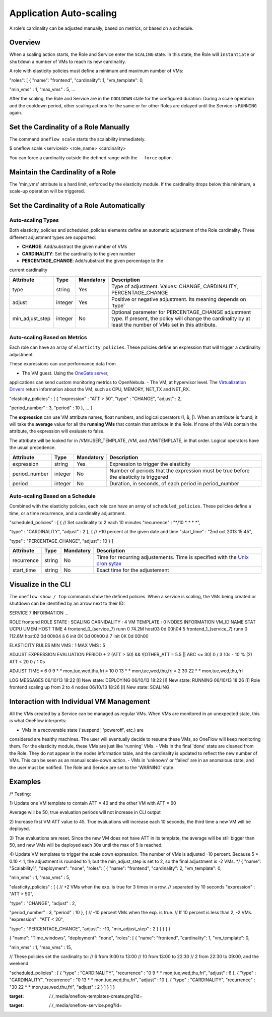 ========================
Application Auto-scaling
========================

A role's cardinality can be adjusted manually, based on metrics, or
based on a schedule.

Overview
========

When a scaling action starts, the Role and Service enter the ``SCALING``
state. In this state, the Role will ``instantiate`` or ``shutdown`` a
number of VMs to reach its new cardinality.

A role with elasticity policies must define a minimum and maximum number
of VMs:

.. code:: code

"roles": [
{
"name": "frontend",
"cardinality": 1,
"vm_template": 0,
 
"min_vms" : 1,
"max_vms" : 5,
...

After the scaling, the Role and Service are in the ``COOLDOWN`` state
for the configured duration. During a scale operation and the cooldown
period, other scaling actions for the same or for other Roles are
delayed until the Service is ``RUNNING`` again.

|image0|

Set the Cardinality of a Role Manually
======================================

The command ``oneflow scale`` starts the scalability immediately.

.. code::

$ oneflow scale <serviceid> <role_name> <cardinality>

You can force a cardinality outside the defined range with the
``--force`` option.

Maintain the Cardinality of a Role
==================================

The 'min\_vms' attribute is a hard limit, enforced by the elasticity
module. If the cardinality drops below this minimum, a scale-up
operation will be triggered.

Set the Cardinality of a Role Automatically
===========================================

Auto-scaling Types
------------------

Both elasticity\_policies and scheduled\_policies elements define an
automatic adjustment of the Role cardinality. Three different adjustment
types are supported:

-  **CHANGE**: Add/substract the given number of VMs
-  **CARDINALITY**: Set the cardinality to the given number
-  **PERCENTAGE\_CHANGE**: Add/substract the given percentage to the
current cardinality

+---------------------+-----------+-------------+----------------------------------------------------------------------------------------------------------------------------------------------------------------------+
| Attribute           | Type      | Mandatory   | Description                                                                                                                                                          |
+=====================+===========+=============+======================================================================================================================================================================+
| type                | string    | Yes         | Type of adjustment. Values: CHANGE, CARDINALITY, PERCENTAGE\_CHANGE                                                                                                  |
+---------------------+-----------+-------------+----------------------------------------------------------------------------------------------------------------------------------------------------------------------+
| adjust              | integer   | Yes         | Positive or negative adjustment. Its meaning depends on 'type'                                                                                                       |
+---------------------+-----------+-------------+----------------------------------------------------------------------------------------------------------------------------------------------------------------------+
| min\_adjust\_step   | integer   | No          | Optional parameter for PERCENTAGE\_CHANGE adjustment type. If present, the policy will change the cardinality by at least the number of VMs set in this attribute.   |
+---------------------+-----------+-------------+----------------------------------------------------------------------------------------------------------------------------------------------------------------------+

Auto-scaling Based on Metrics
-----------------------------

Each role can have an array of ``elasticity_policies``. These policies
define an expression that will trigger a cardinality adjustment.

These expressions can use performance data from

-  The VM guest. Using the `OneGate server </./onegate_usage>`__,
applications can send custom monitoring metrics to OpenNebula.
-  The VM, at hypervisor level. The `Virtualization Drivers </./vmmg>`__
return information about the VM, such as CPU, MEMORY, NET\_TX and
NET\_RX.

.. code:: code

"elasticity_policies" : [
{
"expression" : "ATT > 50",
"type" : "CHANGE",
"adjust" : 2,
 
"period_number" : 3,
"period" : 10
},
...
]

The **expression** can use VM attribute names, float numbers, and
logical operators (!, &, \|). When an attribute is found, it will take
the **average** value for all the **running VMs** that contain that
attribute in the Role. If none of the VMs contain the attribute, the
expression will evaluate to false.

The attribute will be looked for in /VM/USER\_TEMPLATE, /VM, and
/VM/TEMPLATE, in that order. Logical operators have the usual
precedence.

+------------------+-----------+-------------+-----------------------------------------------------------------------------------------+
| Attribute        | Type      | Mandatory   | Description                                                                             |
+==================+===========+=============+=========================================================================================+
| expression       | string    | Yes         | Expression to trigger the elasticity                                                    |
+------------------+-----------+-------------+-----------------------------------------------------------------------------------------+
| period\_number   | integer   | No          | Number of periods that the expression must be true before the elasticity is triggered   |
+------------------+-----------+-------------+-----------------------------------------------------------------------------------------+
| period           | integer   | No          | Duration, in seconds, of each period in period\_number                                  |
+------------------+-----------+-------------+-----------------------------------------------------------------------------------------+

Auto-scaling Based on a Schedule
--------------------------------

Combined with the elasticity policies, each role can have an array of
``scheduled_policies``. These policies define a time, or a time
recurrence, and a cardinality adjustment.

.. code:: code

"scheduled_policies" : [
{
// Set cardinality to 2 each 10 minutes
"recurrence" : "*/10 * * * *",
 
"type" : "CARDINALITY",
"adjust" : 2
},
{
// +10 percent at the given date and time
"start_time" : "2nd oct 2013 15:45",
 
"type" : "PERCENTAGE_CHANGE",
"adjust" : 10
}
]

+---------------+----------+-------------+-----------------------------------------------------------------------------------------------------------------------+
| Attribute     | Type     | Mandatory   | Description                                                                                                           |
+===============+==========+=============+=======================================================================================================================+
| recurrence    | string   | No          | Time for recurring adjustements. Time is specified with the `Unix cron sytax <http://en.wikipedia.org/wiki/Cron>`__   |
+---------------+----------+-------------+-----------------------------------------------------------------------------------------------------------------------+
| start\_time   | string   | No          | Exact time for the adjustement                                                                                        |
+---------------+----------+-------------+-----------------------------------------------------------------------------------------------------------------------+

Visualize in the CLI
====================

The ``oneflow show / top`` commands show the defined policies. When a
service is scaling, the VMs being created or shutdown can be identified
by an arrow next to their ID:

.. code::

SERVICE 7 INFORMATION
...

ROLE frontend
ROLE STATE          : SCALING
CARNIDALITY         : 4
VM TEMPLATE         : 0
NODES INFORMATION
VM_ID NAME                    STAT UCPU    UMEM HOST                       TIME
4 frontend_0_(service_7)  runn    0   74.2M host03                 0d 00h04
5 frontend_1_(service_7)  runn    0  112.6M host02                 0d 00h04
â 6                         init           0K                        0d 00h00
â 7                         init           0K                        0d 00h00

ELASTICITY RULES
MIN VMS             : 1
MAX VMS             : 5

ADJUST       EXPRESSION                                        EVALUATION PERIOD
+ 2          (ATT > 50) && !(OTHER_ATT = 5.5 || ABC <= 30)     0 / 3         10s
- 10 % (2)   ATT < 20                                          0 / 1          0s

ADJUST       TIME
= 6          0 9 * * mon,tue,wed,thu,fri
= 10         0 13 * * mon,tue,wed,thu,fri
= 2          30 22 * * mon,tue,wed,thu,fri


LOG MESSAGES
06/10/13 18:22 [I] New state: DEPLOYING
06/10/13 18:22 [I] New state: RUNNING
06/10/13 18:26 [I] Role frontend scaling up from 2 to 4 nodes
06/10/13 18:26 [I] New state: SCALING

Interaction with Individual VM Management
=========================================

All the VMs created by a Service can be managed as regular VMs. When VMs
are monitored in an unexpected state, this is what OneFlow interprets:

-  VMs in a recoverable state ('suspend', 'poweroff', etc.) are
considered are healthy machines. The user will eventually decide to
resume these VMs, so OneFlow will keep monitoring them. For the
elasticity module, these VMs are just like 'running' VMs.
-  VMs in the final 'done' state are cleaned from the Role. They do not
appear in the nodes information table, and the cardinality is updated
to reflect the new number of VMs. This can be seen as an manual
scale-down action.
-  VMs in 'unknown' or 'failed' are in an anomalous state, and the user
must be notified. The Role and Service are set to the 'WARNING'
state.

|image1|

Examples
========

.. code:: code

/*
Testing:
 
1) Update one VM template to contain
ATT = 40
and the other VM with
ATT = 60
 
Average will be 50, true evaluation periods will not increase in CLI output
 
2) Increase first VM ATT value to 45. True evaluations will increase each
10 seconds, the third time a new VM will be deployed.
 
3) True evaluations are reset. Since the new VM does not have ATT in its
template, the average will be still bigger than 50, and new VMs will be
deployed each 30s until the max of 5 is reached.
 
4) Update VM templates to trigger the scale down expression. The number of
VMs is adjusted -10 percent. Because 5 * 0.10 < 1, the adjustment is rounded to 1;
but the min_adjust_step is set to 2, so the final adjustment is -2 VMs.
*/
{
"name": "Scalability1",
"deployment": "none",
"roles": [
{
"name": "frontend",
"cardinality": 2,
"vm_template": 0,
 
"min_vms" : 1,
"max_vms" : 5,
 
"elasticity_policies" : [
{
// +2 VMs when the exp. is true for 3 times in a row,
// separated by 10 seconds
"expression" : "ATT > 50",
 
"type" : "CHANGE",
"adjust" : 2,
 
"period_number" : 3,
"period" : 10
},
{
// -10 percent VMs when the exp. is true.
// If 10 percent is less than 2, -2 VMs.
"expression" : "ATT < 20",
 
"type" : "PERCENTAGE_CHANGE",
"adjust" : -10,
"min_adjust_step" : 2
}
]
}
]
}

.. code:: code

{
"name": "Time_windows",
"deployment": "none",
"roles": [
{
"name": "frontend",
"cardinality": 1,
"vm_template": 0,
 
"min_vms" : 1,
"max_vms" : 15,
 
// These policies set the cardinality to:
//  6 from  9:00 to 13:00
// 10 from 13:00 to 22:30
//  2 from 22:30 to 09:00, and the weekend
 
"scheduled_policies" : [
{
"type" : "CARDINALITY",
"recurrence" : "0 9 * * mon,tue,wed,thu,fri",
"adjust" : 6
},
{
"type" : "CARDINALITY",
"recurrence" : "0 13 * * mon,tue,wed,thu,fri",
"adjust" : 10
},
{
"type" : "CARDINALITY",
"recurrence" : "30 22 * * mon,tue,wed,thu,fri",
"adjust" : 2
}
]
}
]
}

.. |image0| image:: /./_media/oneflow-templates-create.png?w=650
:target: /./_media/oneflow-templates-create.png?id=
.. |image1| image:: /./_media/oneflow-service.png?w=650
:target: /./_media/oneflow-service.png?id=
